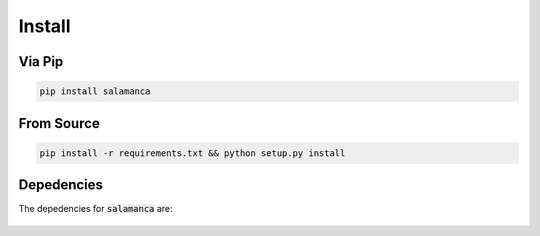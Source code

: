 .. _install:

Install
*******

Via Pip
~~~~~~~

.. code-block:: bash

    pip install salamanca

From Source
~~~~~~~~~~~

.. code-block:: bash

    pip install -r requirements.txt && python setup.py install

Depedencies
~~~~~~~~~~~

The depedencies for :code:`salamanca` are:

  .. include:: ../requirements.txt
	  :start-line: 1
	  :literal:
